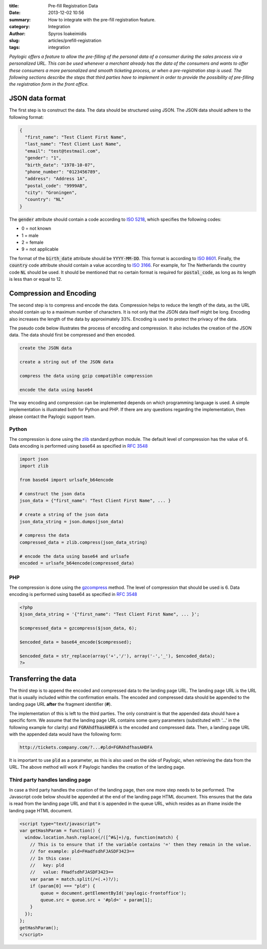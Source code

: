 :title: Pre-fill Registration Data
:date: 2013-12-02 10:56
:summary: How to integrate with the pre-fill registration feature.
:category: Integration
:author: Spyros Ioakeimidis
:slug: articles/prefill-registration
:tags: integration

*Paylogic offers a feature to allow the pre-filling of the personal data of a
consumer during the sales process via a personalized URL. This can be used
whenever a merchant already has the data of the consumers and wants to offer
these consumers a more personalized and smooth ticketing process, or when a
pre-registration step is used. The following sections describe the steps that
third parties have to implement in order to provide the possibility of
pre-filling the registration form in the front office.*

JSON data format
------------------------

The first step is to construct the data. The data should be structured using
JSON. The JSON data should adhere to the following format:

.. code-block:: javascript

    {
      "first_name": "Test Client First Name",
      "last_name": "Test Client Last Name",
      "email": "test@testmail.com",
      "gender": "1",
      "birth_date": "1978-10-07",
      "phone_number": "0123456789",
      "address": "Address 1A",
      "postal_code": "9999AB",
      "city": "Groningen",
      "country": "NL"
    }

The :code:`gender` attribute should contain a code according to `ISO 5218
<http://en.wikipedia.org/wiki/ISO/IEC_5218>`_, which specifies the following
codes:

- 0 = not known
- 1 = male
- 2 = female
- 9 = not applicable

The format of the :code:`birth_date` attribute should be :code:`YYYY-MM-DD`.
This format is according to `ISO 8601 <http://en.wikipedia.org/wiki/ISO_8601>`_.
Finally, the :code:`country` code attribute should contain a value according to
`ISO 3166 <http://www.iso.org/iso/country_codes/iso_3166_code_lists/country_names_and_code_elements.htm>`_.
For example, for The Netherlands the country code :code:`NL` should be used. It
should be mentioned that no certain format is required for :code:`postal_code`,
as long as its length is less than or equal to 12.

Compression and Encoding
------------------------

The second step is to compress and encode the data. Compression helps to reduce
the length of the data, as the URL should contain up to a maximum number of
characters. It is not only that the JSON data itself might be long. Encoding
also increases the length of the data by approximately 33%. Encoding is used to
protect the privacy of the data.

The pseudo code below illustrates the process of encoding and compression. It
also includes the creation of the JSON data. The data should first be compressed
and then encoded.

.. code:: pseudocode

    create the JSON data

    create a string out of the JSON data

    compress the data using gzip compatible compression

    encode the data using base64

The way encoding and compression can be implemented depends on which programming
language is used. A simple implementation is illustrated both for Python and
PHP. If there are any questions regarding the implementation, then please contact
the Paylogic support team.

Python
~~~~~~~

The compression is done using the `zlib <http://www.zlib.net/>`_
standard python module. The default level of compression has the value of 6.
Data encoding is performed using base64 as specified in `RFC 3548 <http://tools.ietf.org/html/rfc3548.html>`_

.. code:: python

    import json
    import zlib

    from base64 import urlsafe_b64encode

    # construct the json data
    json_data = {"first_name": "Test Client First Name", ... }

    # create a string of the json data
    json_data_string = json.dumps(json_data)

    # compress the data
    compressed_data = zlib.compress(json_data_string)

    # encode the data using base64 and urlsafe
    encoded = urlsafe_b64encode(compressed_data)

PHP
~~~~~~~

The compression is done using the `gzcompress <http://php.net/manual/en/function.gzcompress.php>`_
method. The level of compression that should be used is 6. Data encoding is
performed using base64 as specified in `RFC 3548 <http://tools.ietf.org/html/rfc3548.html>`_

.. code:: php

    <?php
    $json_data_string = '{"first_name": "Test Client First Name", ... }';

    $compressed_data = gzcompress($json_data, 6);

    $encoded_data = base64_encode($compressed);

    $encoded_data = str_replace(array('+','/'), array('-','_'), $encoded_data);
    ?>

Transferring the data
------------------------

The third step is to append the encoded and compressed data to the landing page
URL. The landing page URL is the URL that is usually included within the
confirmation emails. The encoded and compressed data should be appended to the
landing page URL **after** the fragment identifier (**#**).

The implementation of this is left to the third parties. The only constraint is
that the appended data should have a specific form. We assume that the landing
page URL contains some query parameters (substituted with '...' in the
following example for clarity) and :code:`FGRAhdfhasAHDFA` is the encoded and
compressed data. Then, a landing page URL with the appended data would have the
following form:

.. code::

    http://tickets.company.com/?...#pld=FGRAhdfhasAHDFA

It is important to use :code:`pld` as a parameter, as this is also used on the
side of Paylogic, when retrieving the data from the URL. The above method will
work if Paylogic handles the creation of the landing page.

Third party handles landing page
~~~~~~~~~~~~~~~~~~~~~~~~~~~~~~~~~~

In case a third party handles the creation of the landing page, then one more
step needs to be performed. The Javascript code below should be appended at the
end of the landing page HTML document. This ensures that the data is read from
the landing page URL and that it is appended in the queue URL, which resides as
an iframe inside the landing page HTML document.

.. code:: javascript

    <script type="text/javascript">
    var getHashParam = function() {
      window.location.hash.replace(/([^#&]+)/g, function(match) {
        // This is to ensure that if the variable contains '=' then they remain in the value.
        // for example: pld=FHadfsdhFJASDF3423==
        // In this case:
        //   key: pld
        //   value: FHadfsdhFJASDF3423==
        var param = match.split(/=(.+)?/);
        if (param[0] === "pld") {
            queue = document.getElementById('paylogic-frontoffice');
            queue.src = queue.src + '#pld=' + param[1];
        }
      });
    };
    getHashParam();
    </script>
